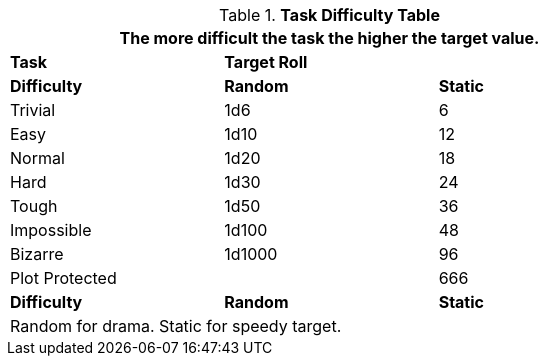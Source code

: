 .*Task Difficulty Table*
[width="75%",cols="<,2*^",frame="all"]
|===
3+<|The more difficult the task the higher the target value.

s|Task
2+s|Target Roll

s|Difficulty
s|Random
s|Static

|Trivial
|1d6
|6

|Easy
|1d10
|12

|Normal
|1d20
|18

|Hard
|1d30
|24

|Tough
|1d50
|36

|Impossible
|1d100
|48

|Bizarre
|1d1000
|96

2+<|Plot Protected
|666

s|Difficulty
s|Random
s|Static

3+<|Random for drama. Static for speedy target.

|===
